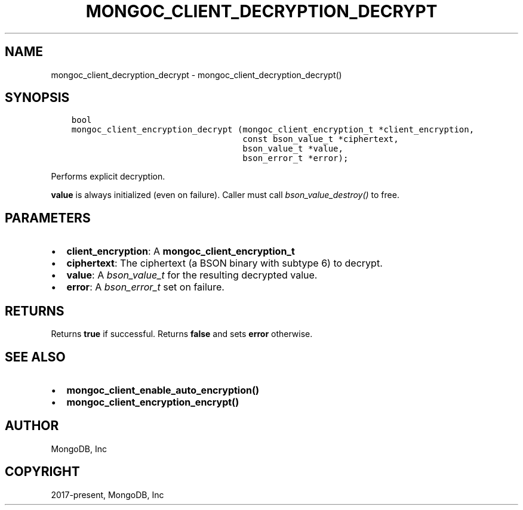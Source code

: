 .\" Man page generated from reStructuredText.
.
.TH "MONGOC_CLIENT_DECRYPTION_DECRYPT" "3" "Feb 02, 2021" "1.17.4" "libmongoc"
.SH NAME
mongoc_client_decryption_decrypt \- mongoc_client_decryption_decrypt()
.
.nr rst2man-indent-level 0
.
.de1 rstReportMargin
\\$1 \\n[an-margin]
level \\n[rst2man-indent-level]
level margin: \\n[rst2man-indent\\n[rst2man-indent-level]]
-
\\n[rst2man-indent0]
\\n[rst2man-indent1]
\\n[rst2man-indent2]
..
.de1 INDENT
.\" .rstReportMargin pre:
. RS \\$1
. nr rst2man-indent\\n[rst2man-indent-level] \\n[an-margin]
. nr rst2man-indent-level +1
.\" .rstReportMargin post:
..
.de UNINDENT
. RE
.\" indent \\n[an-margin]
.\" old: \\n[rst2man-indent\\n[rst2man-indent-level]]
.nr rst2man-indent-level -1
.\" new: \\n[rst2man-indent\\n[rst2man-indent-level]]
.in \\n[rst2man-indent\\n[rst2man-indent-level]]u
..
.SH SYNOPSIS
.INDENT 0.0
.INDENT 3.5
.sp
.nf
.ft C
bool
mongoc_client_encryption_decrypt (mongoc_client_encryption_t *client_encryption,
                                  const bson_value_t *ciphertext,
                                  bson_value_t *value,
                                  bson_error_t *error);
.ft P
.fi
.UNINDENT
.UNINDENT
.sp
Performs explicit decryption.
.sp
\fBvalue\fP is always initialized (even on failure). Caller must call \fI\%bson_value_destroy()\fP to free.
.SH PARAMETERS
.INDENT 0.0
.IP \(bu 2
\fBclient_encryption\fP: A \fBmongoc_client_encryption_t\fP
.IP \(bu 2
\fBciphertext\fP: The ciphertext (a BSON binary with subtype 6) to decrypt.
.IP \(bu 2
\fBvalue\fP: A \fI\%bson_value_t\fP for the resulting decrypted value.
.IP \(bu 2
\fBerror\fP: A \fI\%bson_error_t\fP set on failure.
.UNINDENT
.SH RETURNS
.sp
Returns \fBtrue\fP if successful. Returns \fBfalse\fP and sets \fBerror\fP otherwise.
.SH SEE ALSO
.INDENT 0.0
.IP \(bu 2
\fBmongoc_client_enable_auto_encryption()\fP
.IP \(bu 2
\fBmongoc_client_encryption_encrypt()\fP
.UNINDENT
.SH AUTHOR
MongoDB, Inc
.SH COPYRIGHT
2017-present, MongoDB, Inc
.\" Generated by docutils manpage writer.
.
